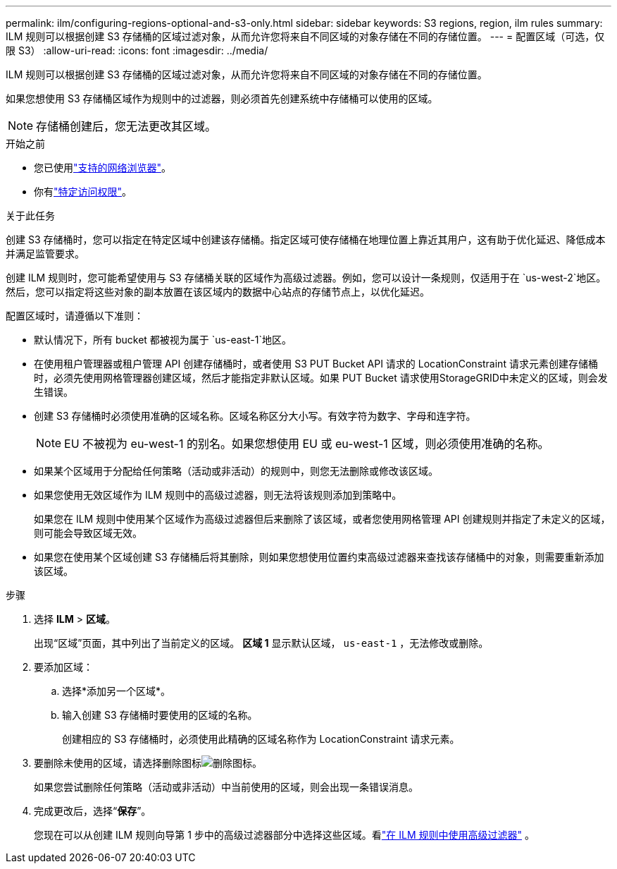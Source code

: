 ---
permalink: ilm/configuring-regions-optional-and-s3-only.html 
sidebar: sidebar 
keywords: S3 regions, region, ilm rules 
summary: ILM 规则可以根据创建 S3 存储桶的区域过滤对象，从而允许您将来自不同区域的对象存储在不同的存储位置。 
---
= 配置区域（可选，仅限 S3）
:allow-uri-read: 
:icons: font
:imagesdir: ../media/


[role="lead"]
ILM 规则可以根据创建 S3 存储桶的区域过滤对象，从而允许您将来自不同区域的对象存储在不同的存储位置。

如果您想使用 S3 存储桶区域作为规则中的过滤器，则必须首先创建系统中存储桶可以使用的区域。


NOTE: 存储桶创建后，您无法更改其区域。

.开始之前
* 您已使用link:../admin/web-browser-requirements.html["支持的网络浏览器"]。
* 你有link:../admin/admin-group-permissions.html["特定访问权限"]。


.关于此任务
创建 S3 存储桶时，您可以指定在特定区域中创建该存储桶。指定区域可使存储桶在地理位置上靠近其用户，这有助于优化延迟、降低成本并满足监管要求。

创建 ILM 规则时，您可能希望使用与 S3 存储桶关联的区域作为高级过滤器。例如，您可以设计一条规则，仅适用于在 `us-west-2`地区。然后，您可以指定将这些对象的副本放置在该区域内的数据中心站点的存储节点上，以优化延迟。

配置区域时，请遵循以下准则：

* 默认情况下，所有 bucket 都被视为属于 `us-east-1`地区。
* 在使用租户管理器或租户管理 API 创建存储桶时，或者使用 S3 PUT Bucket API 请求的 LocationConstraint 请求元素创建存储桶时，必须先使用网格管理器创建区域，然后才能指定非默认区域。如果 PUT Bucket 请求使用StorageGRID中未定义的区域，则会发生错误。
* 创建 S3 存储桶时必须使用准确的区域名称。区域名称区分大小写。有效字符为数字、字母和连字符。
+

NOTE: EU 不被视为 eu-west-1 的别名。如果您想使用 EU 或 eu-west-1 区域，则必须使用准确的名称。

* 如果某个区域用于分配给任何策略（活动或非活动）的规则中，则您无法删除或修改该区域。
* 如果您使用无效区域作为 ILM 规则中的高级过滤器，则无法将该规则添加到策略中。
+
如果您在 ILM 规则中使用某个区域作为高级过滤器但后来删除了该区域，或者您使用网格管理 API 创建规则并指定了未定义的区域，则可能会导致区域无效。

* 如果您在使用某个区域创建 S3 存储桶后将其删除，则如果您想使用位置约束高级过滤器来查找该存储桶中的对象，则需要重新添加该区域。


.步骤
. 选择 *ILM* > *区域*。
+
出现“区域”页面，其中列出了当前定义的区域。  *区域 1* 显示默认区域， `us-east-1` ，无法修改或删除。

. 要添加区域：
+
.. 选择*添加另一个区域*。
.. 输入创建 S3 存储桶时要使用的区域的名称。
+
创建相应的 S3 存储桶时，必须使用此精确的区域名称作为 LocationConstraint 请求元素。



. 要删除未使用的区域，请选择删除图标image:../media/icon-x-to-remove.png["删除图标"]。
+
如果您尝试删除任何策略（活动或非活动）中当前使用的区域，则会出现一条错误消息。

. 完成更改后，选择“*保存*”。
+
您现在可以从创建 ILM 规则向导第 1 步中的高级过滤器部分中选择这些区域。看link:create-ilm-rule-enter-details.html#use-advanced-filters-in-ilm-rules["在 ILM 规则中使用高级过滤器"] 。


